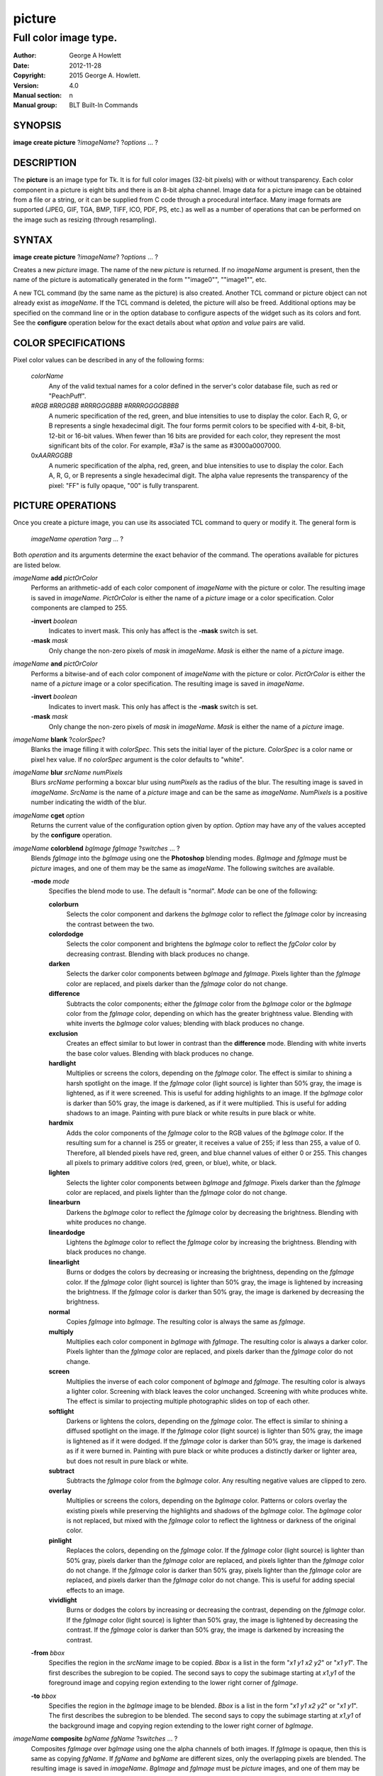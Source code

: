 
=======
picture
=======

----------------------
Full color image type.
----------------------

:Author: George A Howlett
:Date:   2012-11-28
:Copyright: 2015 George A. Howlett.
:Version: 4.0
:Manual section: n
:Manual group: BLT Built-In Commands

SYNOPSIS
========

**image create picture** ?\ *imageName*\ ? ?\ *options* ... ? 

DESCRIPTION
===========

The **picture** is an image type for Tk. It is for full color images
(32-bit pixels) with or without transparency.  Each color component in a
picture is eight bits and there is an 8-bit alpha channel.  Image data for
a picture image can be obtained from a file or a string, or it can be
supplied from C code through a procedural interface.  Many image formats
are supported (JPEG, GIF, TGA, BMP, TIFF, ICO, PDF, PS, etc.) as well as a
number of operations that can be performed on the image such as resizing
(through resampling).

SYNTAX
======

**image create picture** ?\ *imageName*\ ? ?\ *options* ... ? 

Creates a new *picture* image.  The name of the new *picture* is returned.
If no *imageName* argument is present, then the name of the picture is
automatically generated in the form ""image0"", ""image1"", etc.

A new TCL command (by the same name as the picture) is also created.
Another TCL command or picture object can not already exist as *imageName*.
If the TCL command is deleted, the picture will also be freed.  Additional
options may be specified on the command line or in the option database to
configure aspects of the widget such as its colors and font.  See the
**configure** operation below for the exact details about what *option* and
*value* pairs are valid.

COLOR SPECIFICATIONS
====================

Pixel color values can be described in any of the following forms:

  *colorName*           
    Any of the valid textual names for a color defined in the 
    server's color database file, such as red or "PeachPuff".

  #\ *RGB*  #\ *RRGGBB* #\ *RRRGGGBBB*  #\ *RRRRGGGGBBBB*               
    A numeric specification of the red, green, and blue intensities to use
    to display the color. Each R, G, or B represents a single hexadecimal
    digit.  The four forms permit colors to be specified with 4-bit, 8-bit,
    12-bit or 16-bit values.  When fewer than 16 bits are provided for each
    color, they represent the most significant bits of the color.  For
    example, #3a7 is the same as #3000a0007000.

  0x\ *AARRGGBB*                
    A numeric specification of the alpha, red, green, and blue intensities
    to use to display the color. Each A, R, G, or B represents a single
    hexadecimal digit. The alpha value represents the transparency of the
    pixel: "FF" is fully opaque, "00" is fully transparent.

PICTURE OPERATIONS
==================

Once you create a picture image, you can use its associated TCL command to
query or modify it.  The general form is

  *imageName* *operation* ?\ *arg* ... ?

Both *operation* and its arguments determine the exact behavior of
the command.  The operations available for pictures are listed below.

*imageName* **add** *pictOrColor*
  Performs an arithmetic-add of each color component of *imageName* with
  the picture or color.  The resulting image is saved in *imageName*.
  *PictOrColor* is either the name of a *picture* image or a color
  specification.  Color components are clamped to 255.
       
  **-invert** *boolean*
     Indicates to invert mask.  This only has affect is the **-mask** switch
     is set.

  **-mask** *mask*
    Only change the non-zero pixels of *mask* in *imageName*.
    *Mask* is either the name of a *picture* image. 

*imageName* **and** *pictOrColor* 
  Performs a bitwise-and of each color component of *imageName* with the
  picture or color. *PictOrColor* is either the name of a *picture* image
  or a color specification.  The resulting image is saved in *imageName*.
  
  **-invert** *boolean*
     Indicates to invert mask.  This only has affect is the **-mask** switch
     is set.

  **-mask** *mask*
    Only change the non-zero pixels of *mask* in *imageName*.
    *Mask* is either the name of a *picture* image. 

*imageName* **blank** ?\ *colorSpec*\ ?
  Blanks the image filling it with *colorSpec*.  This sets the initial
  layer of the picture.  *ColorSpec* is a color name or pixel hex value.
  If no *colorSpec* argument is the color defaults to "white".

*imageName* **blur** *srcName* *numPixels* 
  Blurs *srcName* performing a boxcar blur using *numPixels* as the radius
  of the blur.  The resulting image is saved in *imageName*.  *SrcName* is
  the name of a *picture* image and can be the same as *imageName*.
  *NumPixels* is a positive number indicating the width of the blur.

*imageName* **cget** *option* 
  Returns the current value of the configuration option given by
  *option*.  *Option* may have any of the values accepted by the
  **configure** operation.

*imageName* **colorblend** *bgImage* *fgImage* ?\ *switches* ... ?
  Blends *fgImage* into the *bgImage* using one the **Photoshop** blending
  modes. *BgImage* and *fgImage* must be *picture* images, and one of them
  may be the same as *imageName*.  The following switches are available.

  **-mode** *mode*
    Specifies the blend mode to use. The default is "normal".  *Mode* can
    be one of the following:

    **colorburn**
      Selects the color component and darkens the *bgImage* color to reflect
      the *fgImage* color by increasing the contrast between the two. 
    
    **colordodge**
      Selects the color component and brightens the *bgImage* color to
      reflect the *fgColor* color by decreasing contrast. Blending with
      black produces no change.

    **darken**
      Selects the darker color components between *bgImage* and *fgImage*.
      Pixels lighter than the *fgImage* color are replaced, and pixels
      darker than the *fgImage* color do not change.
    
    **difference**
      Subtracts the color components; either the *fgImage* color from the
      *bgImage* color or the *bgImage* color from the *fgImage* color,
      depending on which has the greater brightness value. Blending with
      white inverts the *bgImage* color values; blending with black
      produces no change.

    **exclusion**
      Creates an effect similar to but lower in contrast than the
      **difference** mode. Blending with white inverts the base color
      values. Blending with black produces no change.

    **hardlight**
      Multiplies or screens the colors, depending on the *fgImage*
      color. The effect is similar to shining a harsh spotlight on the
      image. If the *fgImage* color (light source) is lighter than 50%
      gray, the image is lightened, as if it were screened. This is useful
      for adding highlights to an image. If the *bgImage* color is darker
      than 50% gray, the image is darkened, as if it were multiplied. This
      is useful for adding shadows to an image. Painting with pure black or
      white results in pure black or white.

    **hardmix**
      Adds the color components of the *fgImage* color to the RGB values of
      the *bgImage* color. If the resulting sum for a channel is 255 or
      greater, it receives a value of 255; if less than 255, a value
      of 0. Therefore, all blended pixels have red, green, and blue channel
      values of either 0 or 255. This changes all pixels to primary
      additive colors (red, green, or blue), white, or black.

    **lighten**
      Selects the lighter color components between *bgImage* and *fgImage*.
      Pixels darker than the *fgImage* color are replaced, and pixels
      lighter than the *fgImage* color do not change.
    
    **linearburn**
      Darkens the *bgImage* color to reflect the *fgImage* color by decreasing
      the brightness.  Blending with white produces no change.
    
    **lineardodge**
      Lightens the *bgImage* color to reflect the *fgImage* color by
      increasing the brightness.  Blending with black produces no change.

    **linearlight**
      Burns or dodges the colors by decreasing or increasing the
      brightness, depending on the *fgImage* color. If the *fgImage* color
      (light source) is lighter than 50% gray, the image is lightened by
      increasing the brightness. If the *fgImage* color is darker than 50%
      gray, the image is darkened by decreasing the brightness.

    **normal**
      Copies *fgImage* into *bgImage*.  The resulting color is always
      the same as *fgImage*.
      
    **multiply**
      Multiplies each color component in *bgImage* with *fgImage*. The
      resulting color is always a darker color. Pixels lighter than the
      *fgImage* color are replaced, and pixels darker than the *fgImage*
      color do not change.
    
    **screen**
      Multiplies the inverse of each color component of *bgImage* and
      *fgImage*.  The resulting color is always a lighter color. Screening
      with black leaves the color unchanged. Screening with white produces
      white.  The effect is similar to projecting multiple photographic
      slides on top of each other.

    **softlight**
      Darkens or lightens the colors, depending on the *fgImage* color. The
      effect is similar to shining a diffused spotlight on the image. If
      the *fgImage* color (light source) is lighter than 50% gray, the
      image is lightened as if it were dodged. If the *fgImage* color is
      darker than 50% gray, the image is darkened as if it were burned
      in. Painting with pure black or white produces a distinctly darker or
      lighter area, but does not result in pure black or white.
    
    **subtract**
      Subtracts the *fgImage* color from the *bgImage* color.  Any
      resulting negative values are clipped to zero.
    
    **overlay**
      Multiplies or screens the colors, depending on the *bgImage*
      color. Patterns or colors overlay the existing pixels while
      preserving the highlights and shadows of the *bgImage* color. The
      *bgImage* color is not replaced, but mixed with the *fgImage* color
      to reflect the lightness or darkness of the original color.

    **pinlight**
      Replaces the colors, depending on the *fgImage* color. If the
      *fgImage* color (light source) is lighter than 50% gray, pixels
      darker than the *fgImage* color are replaced, and pixels lighter than
      the *fgImage* color do not change. If the *fgImage* color is darker
      than 50% gray, pixels lighter than the *fgImage* color are replaced,
      and pixels darker than the *fgImage* color do not change. This is
      useful for adding special effects to an image.

    **vividlight**
      Burns or dodges the colors by increasing or decreasing the contrast,
      depending on the *fgImage* color. If the *fgImage* color (light
      source) is lighter than 50% gray, the image is lightened by
      decreasing the contrast. If the *fgImage* color is darker than 50%
      gray, the image is darkened by increasing the contrast.

  **-from** *bbox*
    Specifies the region in the *srcName* image to be copied. *Bbox* is
    a list in the form "*x1* *y1* *x2* *y2*" or "*x1*
    *y1*".  The first describes the subregion to be copied.  The second
    says to copy the subimage starting at *x1*,\ *y1* of the
    foreground image and copying region extending to the lower right corner
    of *fgImage*.

  **-to** *bbox*
    Specifies the region in the *bgImage* image to be
    blended. *Bbox* is a list in the form "*x1* *y1* *x2*
    *y2*" or "*x1* *y1*".  The first describes the subregion to
    be blended.  The second says to copy the subimage starting at
    *x1*,\ *y1* of the background image and copying region extending
    to the lower right corner of *bgImage*.

*imageName* **composite** *bgName* *fgName*  ?\ *switches* ... ?
  Composites *fgImage* over *bgImage* using one the alpha channels of both
  images.  If *fgImage* is opaque, then this is same as copying *fgName*.
  If *fgName* and *bgName* are different sizes, only the overlapping pixels
  are blended. The resulting image is saved in *imageName*.  *BgImage* and
  *fgImage* must be *picture* images, and one of them may be the same as
  *imageName*.  The following switches are available.

  **-from** *bbox*
    Specifies the region in the *bgName* image to be blended. *Bbox* is a
    list in the form "*x1* *y1* *x2* *y2*" or "*x1* *y1*".  The first form
    describes the subregion to be blended.  The second indicates to copy
    the subimage starting at *x1*,\ *y1* of *bgName* extending
    to the lower right corner.

  **-to** *bbox*
    Specifies the region in the *fgName* image to be blended. *Bbox* is a
    list in the form "*x1* *y1* *x2* *y2*" or "*x1* *y1*".  The first form
    describes the subregion to be blended.  The second indicates to copy
    the subimage starting at *x1*,\ *y1* of *fgName* and extending to the
    lower right corner.

*imageName* **configure** ?\ *option* *value* ... ?
  Query or modify the configuration options for the image.  If no
  *option* is specified, returns a list describing all of the available
  options for *imageName* (see **Tk_ConfigureInfo** for information
  on the format of this list).  If *option* is specified with no
  *value*, then the command returns a list describing the one named
  option (this list will be identical to the corresponding sublist of the
  value returned if no *option* is specified).  If one or more
  *option-value* pairs are specified, then the command modifies the
  given option(s) to have the given value(s); in this case the command
  returns an empty string.  The valid option-value pairs are described
  below.

  **-autoscale** *boolean*
    When the dimensions of the image change, automatically resize the
    image to match the new dimensions.  The **-filter** and **-maxpect**
    also control how the image is resized.

  **-data** *string*
    Specifies the contents of the image as a string.  The string should
    contain binary data or base64-encoded data.  The format of the string
    must be one of those for which there is an image file format handler
    that will accept string data.  It is an error if both the **-data** and
    **-file** options are specified.

  **-dither** *boolean*
    Indicates to dither the picture.  Dithering scatters different colored
    pixels in an image to make it appear as though there are intermediate
    colors in images with a limited color palette. Dithering propagates
    quantization errors from one pixel to its neighbors.

    Reference: Victor Ostromoukhov, "A Simple and Efficient Error-Diffusion
    Algorithm" in SIGGRAPH'01.

  **-file** *fileName*
    *FileName* gives the name of a file that is to be read to supply
    data for the picture image.  The file format must be one of those for
    which there is an image file format handler that can read data.

  **-filter** *filterName*
    Specifies the use *filterName* when resizing the image.  This option
    matters only when **-autoscale** is on. The valid filter names are
    specified in the **resample** operation below.

  **-gamma** *number*
    Specifies that the colors allocated for displaying this image in a
    window should be corrected for a non-linear display with the specified
    gamma exponent value.  (The intensity produced by most CRT displays is
    a power function of the input value, to a good approximation; gamma is
    the exponent and is typically around 2).  The value specified must be
    greater than zero.  The default value is one (no correction).  In
    general, values greater than one will make the image lighter, and
    values less than one will make it darker.

  **-height** *numPixels*
    Specifies the height of the image, in pixels.  *NumPixels* may have any
    of the forms acceptable to **Tk_GetPixels**, such as "200" or
    "2.4i". This option let you specify an image a particular size and then
    draw into it. If *numPixels* is 0, the image will expand or shrink
    vertically to fit the data stored in it.  The default is 0.

  **-maxpect** *boolean*
    When resizing the image, maintain the aspect ratio of the original
    picture.

  **-rotate** *angle*
    Rotates the image by *angle*. *Angle* is the number of degrees
    to rotate the image.

  **-sharpen** *boolean*
    Automatically sharpens the image.

  **-width** *numPixels*
    Specifies the width of the image in pixels.  *NumPixels* may have any
    of the forms acceptable to **Tk_GetPixels**, such as "200" or
    "2.4i". If *numPixels* is 0, the width of the image will be adjusted to
    fit the data stored in it.  The default is 0.

  **-window** *windowName*
    Specifies a window to be snapped. The screen contents of *windowName*
    are captured in the picture image.  The format *windowName* is either a
    Tk window name or a hexadecimal number (e.g. "0x000000002100") if the
    window is an external window.  *WindowName* can must be fully visible.
    It can not be partially off-screen or covered by another window.
    You should raise the window before using this option.

*imageName* **copy** *srcName* ?\ *switches* ... ?
  Copies a region from the image called *srcName* (which must be a picture
  image) to the image called *imageName*.  If no options are specified,
  this command copies the whole of *srcName* into *imageName*, starting at
  coordinates (0,0) in *imageName*.  *ImageName* is not resized.  If *srcName*
  is bigger than *imageName* then only the pixels that overlap are copied.
  *Switches* may be any of the following.

  **-blend** *bool*
    The contents of the *srcName* are blended with the background or
    *imageName*.  The is only useful when *srcName* contains
    transparent pixels.

  **-from** *bbox*
    Specifies the region in the *srcName* image to be copied. *Bbox* is a
    list in the form "*x1* *y1* *x2* *y2*" or "*x1* *y1*".  The first form
    describes the subregion to be copied.  The second indicates to copy the
    subimage starting at *x1*,\ *y1* of the source image and copying region
    extending to the lower right corner of *srcName*.

  **-to** *bbox*
    Specifies the region in the *imageName* image to be copied. *Bbox* is a
    list in the form "*x1* *y1* *x2* *y2*" or "*x1* *y1*".  The first form
    describes the subregion to be copied.  The second indicates to copy the
    subimage starting at *x1*,\ *y1* of the destination image and copying
    region extending to the lower right corner of *imageName*.


*imageName* **crop** *x1*  *y1* ?\ *x2*  *y2*\ ?
  Crops *imageName* to specified rectangular region.  The region is defined
  by the coordinates *x1*,  *y1*, *x2*, *y2* (where *x1*, *y1* and *x2*, *y2*
  describe opposite corners of a rectangle) is cut out and saved in
  *imageName*. If no *x2* and *y2* coordinates are specified, then the
  region is from the point *x1*, *y1* to the lower right corner of
  *imageName*. *ImageName* will be resized to the new size.  All the
  coordinates are clamped to reside within the image.  For example if *x2*
  is "10000" and the image width is 50, the value will be clamped to 49.

*imageName* **crossfade** *fromImage* *toImage* ?\ *switches* ... ?
  Cross fades *toImage* into *fromImage*, saving the result in
  *imageName*. *FromImage* and *toImage* can be either the name of a
  picture (it can not be *imageName*) or a color specification.  For
  example if *toImage* is "black", this image will fade to black.
  *FromImage* and *toImage* cannot both be colors. *ImageName* will first
  be a copy of *fromImage*.  It is progressively changed by fading the
  *fromImage* and adding *toImage* until *imageName* is a copy of
  *toImage*.

  If **-delay** is greater than zero, the transition automatically starts
  after this command completes at an idle point. Care must be taken not to
  the change *imageName* while the transition is occurring. The results
  will be unexpected. You can specify a TCL variable that is automatically
  set when the transition has completed. See the **-variable** switch.
  The rate of transition is determined by both the **-delay** and
  **-steps** switches.  *Switches* may be any of the following.

  **-goto** *step*
    Specifies the current step of the transition.  The default is 1.

  **-delay** *milliseconds*
    Specifies the delay between steps in the transition in milliseconds.
    If *milliseconds* is 0, then no automatic changes will occur.
    The default is "0".

  **-steps** *numSteps*
    Specifies how may steps the transition should take.  The default is
    "10".

  **-variable** *varName*
    Specifies the name of a TCL variable that will be set when the
    transition has completed.

*imageName* **dissolve** *fromImage* *toImage* ?\ *switches* ... ?
  Transitions from *fromImage* to *toImage* by dissolving *toImage*
  into *fromImage* and saving the result in *imageName*. *FromImage* and
  *toImage* can be either the name of a picture (it can not be
  *imageName*) or a color specification.  *FromImage* and *toImage* cannot
  both be colors. *ImageName* starts as a copy of *fromImage*.  It is
  progressively changed by randomly copying pixels from *toImage* into it.

  Reference: "A Digital "Dissolve" Effect" by Mike Morton in "Graphics
  Gems V", pp. 221-232, Academic Press, 1994.

  This transition will start after this command completes, when an idle
  point is reached. Care must be taken not to change *imageName* while the
  transition is occurring. The results may be unexpected. You can specify a
  TCL variable that will be automatically set when the transition has
  completed. See the **-variable** switch.  The rate of transition is
  determined by both the **-delay** and **-steps** switches.
  *Switches* may be any of the following.

  **-delay** *milliseconds*
    Specifies the delay between steps in the transition in milliseconds.
    The default is "0". 

  **-steps** *numSteps*
    Specifies how may steps the transition should take.  The default is
    "10".
     
  **-variable** *varName*
    Specifies the name of a TCL variable that will be set when the
    transition has completed.

*imageName* **draw** ?\ *args* ... ?

*imageName* **dup** ?\ *switches* ... ?
  Returns the name of a new picture image that is a duplicate of
  *imageName*. The following switches are available.

  **-region** *bbox*
    Instead of duplicating all of *imageName*, this specifies a sub-region
    to be duplicated. *Bbox* is a list in the form "*x1* *y1* *x2* *y2*" or
    "*x1* *y1*".  The first form describes two opposite corners of the
    sub-region to be copied.  The second form is where *x1*,\ *y1* is the
    upper left corner of the sub-region and the lower right corner of
    *imageName* is the other corner.

*imageName* **emboss** *srcName*
  Embosses *srcName* and saves the result in *imageName*.  *SrcName* is the
  name of picture image, but can't the same as *imageName*.  The image
  is embossed by shading the RGB pixels using a single distant light source.

  Reference: "Fast Embossing Effects on Raster Image Data" by John Schlag,
  in "Graphics Gems IV", Academic Press, 1994.
  
*imageName* **export** *imageFormat* ?\ *switches* ... ?
  Exports *imageName* into another format. *ImageFormat* is one of the
  different formats are described in the section `PICTURE FORMATS`_
  below. *Switches* are specific to *imageFormat*.

*imageName* **fade** *srcName* *percent*
  Decreases the opacity of *srcName* by *percent* (making it more
  transparent) and saves the result in *imageName*.  *Percent* is
  percentage (0 to 100) that specifies the amount to reduce the opacity.
  *SrcName* is the name of picture image and can the same as *imageName*.
  
*imageName* **flip x** ?\ *srcName*\ ?
  Flips the image in *srcName* horizontally and saves the result in
  *imageName*.  If no *srcName* argument is given, then *imageName*
  is flipped.

*imageName* **flip y** ?\ *srcName*\ ?
  Flips the image in *srcName* vertically and saves the result in
  *imageName*.  If no *srcName* argument is given, then *imageName*
  is flipped.

*imageName* **gamma** *gammaValue* 
  Gamma corrects *imageName* using *gammaValue*.  Specifies that the colors
  allocated for displaying this image in a window should be corrected for a
  non-linear display with the specified gamma exponent value.  (The
  intensity produced by most CRT displays is a power function of the input
  value, to a good approximation; gamma is the exponent and is typically
  around 2).  The value specified must be greater than zero.  The default
  value is "1.0" (no correction).  In general, values greater than one will
  make the image lighter, and values less than one will make it darker.

  *GammaValue* is used to compute the light intensity of the monitor as

     L = pow(v, gammaValue);

   where L is the radiance (light intensity) and v is the voltage applied.

*imageName* **get** *x* *y* 
  Returns the pixel value at the designated coordinates in *imageName*. The
  pixel at *x*,\ *y* must reside within the image.  The upper left corner
  of the image is 0,0.  The lower right corner is width-1, height-1.
  
*imageName* **greyscale** *srcName*
  Converts *srcName* to greyscale and saves the result in *imageName*
  *SrcName* is the name of picture image. It can be the same as
  *imageName*.

  Luminosity is computed using the formula

    Y = 0.212671 * R + 0.715160 * G + 0.072169 * B

  where Y is the luminosity and R, G, and B are color components.
  
*imageName* **height** ?\ *numPixels*\ ?
  Gets or sets the height of the picture.  If no *numPixels* argument is
  present, the height of the picture in pixels is returned.  *NumPixels*
  may have any of the forms acceptable to **Tk_GetPixels**, such as "200"
  or "2.4i".


*imageName* **import** *imageFormat* ?\ *switches* ... ?
  Import data into *imageName* from another format. *ImageFormat* is one of
  the different formats are described in the section `PICTURE FORMATS`_
  below. *Switches* are specific to *imageFormat*.

*imageName* **info** 
  Returns a key-value list of information about *imageName*. The keys are
  the following.

  **colors**
    The number of colors used.

  **count**
    The number of pictures in *imageName*.  

  **format**
    Indicates the original format *imageName*.  

  **height**
    The height of *imageName* in pixels.

  **index**
    The index of the current picture in *imageName*.

  **isassociated**
    Indicates if the alpha-values have been pre-multipled in RGB values
    of the images.

  **isgreyscale**
    Indicates if the *imageName* is greyscale (R = G = B for each pixel).

  **isopaque**
    Indicates if the *imageName* is opaque (all alpha-values are 0xFF).

  **width**
    The width of *imageName* in pixels.

*imageName* **max** *pictOrColor*
  Computes the maximum of the picture or color and *imageName*.  The
  maximum of each color component is computed.  *PictOrColor* is either the
  name of a *picture* image or a color specification.  The resulting image
  is saved in *imageName*.

  **-invert** *boolean*
     Indicates to invert mask.  This only has affect is the **-mask** switch
     is set.

  **-mask** *mask*
    Only change the non-zero pixels of *mask* in *imageName*.
    *Mask* is either the name of a *picture* image. 

*imageName* **min** *pictOrColor*
  Computes the minimum of the picture or color and *imageName*.  The
  minimum of each color component is computed.  *PictOrColor* is either the
  name of a *picture* image or a color specification.  The resulting image
  is saved in *imageName*.

  **-invert** *boolean*
    Indicates to invert mask.  This only has affect is the **-mask** switch
    is set.

  **-mask** *mask*
    Only change the non-zero pixels of *mask* in *imageName*.
    *Mask* is either the name of a *picture* image. 

*imageName* **multiply** *number*
  Performs an arithmetic-multiplication of the picture or color and
  *imageName*.  Each color component is multiplied. *PictOrColor* is either
  the name of a *picture* image or a color specification.  The resulting
  image is saved in *imageName*.

*imageName* **nand** *pictOrColor*
  Performs a bitwise-nand with the picture or color and *imageName*.  Each
  color component is and-ed and negated.  *PictOrColor* is either the name
  of a *picture* image or a color specification.  The resulting image is
  saved in *imageName*.

  **-invert** *boolean*
     Indicates to invert mask.  This only has affect is the **-mask** switch
     is set.

  **-mask** *mask*
    Only change the non-zero pixels of *mask* in *imageName*.
    *Mask* is either the name of a *picture* image. 

*imageName* **nor** *pictOrColor*
  Performs a bitwise-nor with the picture or color and *imageName*.  Each
  color component is or-ed and negated.  *PictOrColor* is either the name
  of a *picture* image or a color specification.  The resulting image is
  saved in *imageName*.

*imageName* **or** *pictOrColor*
  Performs a bitwise-or with the picture or color and *imageName*.  Each
  color component is or-ed.  *PictOrColor* is either the name of a
  *picture* image or a color specification.  The resulting image is saved
  in *imageName*.

  **-invert** *boolean*
     Indicates to invert mask.  This only has affect is the **-mask** switch
     is set.

  **-mask** *mask*
    Only change the non-zero pixels of *mask* in *imageName*.
    *Mask* is either the name of a *picture* image. 

*imageName* **project** *srcName* *coords* *coords* ?\ *switches* ... ?
  Projects *srcName* into a quadrilateral.

*imageName* **put** *x* *y* *colorSpec* 
  Sets the named color at the specified coordinates in *imageName*.  Both
  *x* and *y* must reside within the image.  The upper left corner of the
  image is 0,0.  The lower right corner is width-1, height-1.  *ColorSpec*
  is a color specification that can be in any of the forms described
  above in the section `COLOR SPECIFICATIONS`_
  
*imageName* **quantize** *srcName* *numColors*
  Reduces the number of colors in *srcName* to be less than or
  equal to *numColors*. The resulting image is saved in *imageName*.
  *NumColors* is a number greater than 1.
   
  Reference: "Efficient Statistical Computations for Optimal Color
  Quantization"by Wu, Xiaolin in "Graphics Gems II", p. 126-133, Academic
  Press, 1995.
   
*imageName* **reflect** *srcName* ?\ *switches* ... ?
  Creates a reflection of *srcName* with the resulting image saved in
  *imageName*.  *SrcName* is the name of another *picture* image and may
  not be the same as *imageName*. *Switches* may be any of the following.

  **-background** *colorSpec*
    Specifies the background color of reflection.  If *colorSpec* is
    "", then the background is transparent.

  **-blur** *blurRadius*
    Specifies the radius of the blur.  If *blurRadius* is 0, no blurring
    of the reflection is performed.  The default is 0.

  **-colorscale** *scale*
    Specifies the scale when interpolating color values. *Scale* can be
    "linear", or "logarithmic"".

    **linear**
        Colors are interpolated on a linear scale between 0.0 and 1.0.
    **logarithmic**
        Colors are interpolated using the log of the value.
    
  **-low** *percentOpacity*
    Specifies the starting percent opacity of the reflection.
    *PercentOpacity* is a real number between 0 and 100.  It is the
    percentage that opacity may vary.

  **-high** *percentOpacity*
    Specifies the ending percent opacity of the reflection.
    *PercentOpacity* is a real number between 0 and 100.  It is the
    percentage that opacity may vary.

  **-jitter** *percentJitter*
    Specifies the amount of randomness to add to the interpolated colors.
    *PercentJitter* is a real number between 0 and 100.  It is the
    percentage that colors may vary.
  
  **-ratio** *number*
    Specifies the ratio between the *srcName* and the reflection.

  **-side** *side*
    Specifies the side of *srcName* to be reflected.  Side can be "bottom"
    "top", "left" or "right".

*imageName* **resample** *srcName* ?\ *switches* ... ?
  Resizes *srcName* with the resulting image saved in *imageName*.
  *SrcName* is the name of another image created by the **image create
  picture** command.  Resizing is done by filtered resampling the source
  picture. Filters have a time/quality trade-off. The fastest filters give
  the poorest results.  The best quality filters are slower.

  Reference: "Fundamentals of Texture Mapping and Image Warping" by
  Paul S. Heckbert, M.Sc. Thesis, Department of Electrical Engineering and
  Computer Science, University of California, Berkeley, June, 1989.

  Reference: “General Filtered Image Rescaling” by Dale Schumacher,
  Graphics Gems III, pp. 8–16, Academic Press, 1992.
  
  *Switches* may be any of the following.
  
  **-filter** *filterName*
    Specifies the image filter to use for both the horizontal and
    vertical resampling.  *FilterName* can be any one of the following.

    **bell**
      BellFilter The support is 1.5.

    **bessel**
      BesselFilter The support is 3.2383.

    **box**
      This filter sums up all the samples in the filter area with an equal
      weight. Box is the fastest filtering method.  The support is 0.5.

    **bspline**
      BSplineFilter. The support is 2.0.

    **catrom**
      Samples are weighted by a hermite curve that has a negative lobe near
      its border. This filter will increase contrast at edges in the image,
      sharpening the image. The support is 2.0.

    **gaussian**
      The gauss filter uses a sloped curve, weighting the sampling gently
      at the top of the peak and toward the edge of the sampled area. This
      filtering method is often used to control the soft staircase artifact
      effect.  The support is 1.25.

    **lanczos3**
      The lanczos filter uses a narrower, less bell-shaped curve than the
      gaussian filter. The curve can go into negative values near the
      edges.  The support is 3.0.

    **mitchell**
      The mitchell filter uses a narrower bell-shaped curve than the
      Gaussian filter. The curve can go into negative values near the
      edges.  The support is 2.0.

    **sinc**
      Samples are weighted by a filter that looks similar to Catmull-Rom
      and has a negative lobe near its border. This filter will
      increase contrast at the edges in the image and give very sharp
      images.  The support is 4.0.

    **tent**
      Same as **triangle**.

    **triangle**
      The triangle filter uses a linear curve that affects the pixels so
      that the least filtering happens at the edges of the sampled area.
      The support is 1.0.

  **-from** *bbox*
    Specifies a region in the *srcName* to be resampled.  By default
    the all of *srcName* is resampled.

  **-height** *numPixels*
    Specifies the height of the resampled image.  *NumPixels* may have any
    of the forms acceptable to **Tk_GetPixels**, such as "200" or "2.4i".
    If *numPixels* is "0", then the height of *imageName* will not change.
    
  **-hfilter** *filterName*
    Specifies the image filter to use for horizontal resampling. 
    *FilterName* can be any of the filter described in **-filter**
    switch.
     
  **-maxpect** 
    Forces the *imageName* to retain the same aspect ratio as *srcName*.
    The maximum of **-width** and **-height** is used.

  **-vfilter** *filterName*
    Specifies the image filter to use for vertical resampling.
    *FilterName* can be any of the filter described in **-filter** switch.


  **-width** *numPixels*
    Specifies the width of the resampled image.  *NumPixels* may have any
    of the forms accept able to **Tk_GetPixels**, such as "200" or "2.4i".
    If *numPixels* is "0", then the width of *imageName* will not change.

*imageName* **rotate** *srcName* *angle*
  Rotates *srcName* by *angle* and saves the result in *imageName*.
  *SrcName* is the name of a picture image and may be the same as
  *imageName*.  *Angle* is the number of degrees to rotate the picture.
  If the angel is not orthogonal, then the unpainted areas will be
  transparent (0x00).
   
*imageName* **select** *srcName* *firstColor* ?\ *lastColor*\ ?
  Creates a mask by selecting the pixels in *srcName* that are between two
  colors.  *SrcName* is the name of a picture image but may not be the
  same as *imageName*.  The resulting mask is saved in *imageName*. The
  pixels of *imageName* that represent selected pixels in *srcName* will
  be 1 (0xFFFFFFFF), otherwise 0 (0x00000000). *FirstColor* and
  *lastColor* are color specifications that represent a range of colors to
  be selected.
   
*imageName* **sequence append** ?\ *pictName* ... ?
  Appends *pictName* to the sequence for *imageName*. The contents of
  *pictName* are copied and appended the sequence of pictures for
  *imageName*. *PictName* is the name of a *picture* image and may not be
  the same as *imageName*.
   
*imageName* **sequence delay** ?\ *newDelay*\ ?
  Sets or gets the current delay between automatic picture changes.  If no
  *newDelay* argument is present, then the current delay between for the
  sequence is returned.  Otherwise *newDelay* is the number of milliseconds
  to delay between changing pictures in the sequence (see the **sequence
  start** operation for details how to automatically change pictures).

*imageName* **sequence delete** *firstIndex* ?\ *lastIndex*\ ?
  Deletes one or more picture slots from *imageName*.  *FirstIndex* and
  *lastIndex* are picture indices.  They can be in any of the forms
  described in the **sequence index** operation below. The slots from
  *firstIndex* to *lastIndex* will be deleted.  If no *lastIndex* argument
  is present, then only *firstIndex* is deleted. The pictures associated
  with the slots are freed.

*imageName* **sequence get** *indexName* ?\ *pictName*\ ?
  Gets the picture at *indexName* in the sequence and copies it into
  *pictName*.  *IndexName* is a sequence index that can be any of the forms
  described in the **sequence index** operation below.  If a *pictName*
  argument is present, it is the name of a picture image to copy the
  contents of the picture from the sequence.  If there is a picture at
  *indexName* "1" is returned and the contents of *pictName* are replaced
  with the picture. Otherwise "0" is returned and *pictName* is not changed.

*imageName* **sequence index** ?\ *indexName* ?
  Returns the index of the picture in the sequence given *indexName*.
  *IndexName* can be one of the following.

  **current**
    The number (starting from 0) of a picture in the sequence.
  **end**
    The last picture in the sequence.  If there are no
    pictures in the sequence, "-1" is returned.
  **next**
    The next picture from the currently displayed one in the
    sequence.  If there is no next picture, "-1" is returned.
  **previous**
    The previous picture from the currently displayed one in the
    sequence.  If there is no previous picture, "-1" is returned.
  *number*
    This is an integer representing the index of the slot in the
    sequence.  There does not have to be a picture in the slot.
      
*imageName* **sequence length** ?\ *newLength* ?
  Sets or gets the length of the sequence in *imageName*.  If no
  *newLength* argument is given, this command returns the length of the
  sequence for *imageName*. Otherwise *newLength* is the new length
  (number of picture slots) of the sequence.  If *imageName* currently are
  more slots than *newLength*, the extra trailing slots (and pictures) are
  freed.  If *newLength* is greater than the current number of slots, new
  slots are created. The new slots are empty. Use the **sequence put**
  operation to fill them.
   
*imageName* **sequence put** *indexName* *pictName*
  Copies the contents of *pictName* to the sequence at *indexName*.
  *IndexName* is a sequence index that can be any of the forms described in
  the **sequence index** operation below. *PictName* is the name
  of a picture image.  If there is already the picture at *indexName*,
  its contents are replaced with that of *pictName*.
  
*imageName* **sequence replace** *firstIndex*  *lastIndex* ?\ *pictName* ... ?
  Replaces one or pictures in the list of *imageName*.  The pictures in the
  range *firstIndex* to *lastIndex* are removed and replaced with the
  *pictName*.  *PictName* is the name of a *picture* image.  *FirstIndex*
  and *lastIndex* are picture indices.  They can be in any of the forms
  described in the **sequence index** operation.

*imageName* **sequence see** ?\ *indexName*\ ?
  Sets or gets the index of the currently visible picture in the sequence.
  If no *indexName* argument is present, then the index of current picture
  in the sequence is returned.  Otherwise *indexName* is the index of the
  picture in the index to be displayed. *IndexName* can be in any of the
  forms described in the **sequence index** operation.  It is an error is
  there is no picture at *indexName* (i.e. the slot is empty).
  
*imageName* **sequence start**
  Starts rotating pictures in *imageName*.  The time between picture
  changes is set by the **sequence delay** operation.

*imageName* **sequence stop**
  Stops the rotation of pictures. 

*imageName* **sharpen** 
  Sharpens *imageName*.  Sharpening is done by blurring *imageName* and
  subtracting the blur from it.  The result is saved in *imageName*.

*imageName* **snap** *windowName* ?\ *switches* ... ?
  Takes a snapshot of the *window* and saves the result in *imageName*.
  *WindowName* can be one of the following.

  *pathName*
    The path of any Tk widget. If *pathName* is a **blt::graph**,
    **blt::barchart**, **blt::stripchart**, **blt::contour** widget or a
    Tk **canvas** widget, the window does not have to be viewable on the
    screen to be snapped. Its underlying pixmap is read directly.

  **root**
    The root window.

  *number*
    The ID of the window.  In X11 the number will be a hexadecimal number
    such as "0x2e00004".

  *Switches* can be any of the following.

  **-filter** *filterName*
    Specifies the image filter to use for both the horizontal and vertical
    resampling.  *FilterName* can be any one of the values described in
    the **resample** operation.

  **-from** *bbox*
    Specifies the sub-region in *windowName* to snap.  *Bbox* is a list in
    the form "*x1* *y1* *x2* *y2*" or "*x1* *y1*".  The first form
    describes the subregion to be snaped.  The second indicates to copy
    the subimage starting at *x1*,\ *y1* of *windowName* extending to the
    lower right corner.

  **-height** *numPixels*
    Specifies the height of the resampled image.  *NumPixels* may have any
    of the forms acceptable to **Tk_GetPixels**, such as "200" or "2.4i".
    If *numPixels* is "0", then the height of *imageName* is the height
    of *windowName*.  The default is "0".

  **-hfilter** *filterName*
    Specifies the image filter to use for horizontal resampling. 
    *FilterName* can be any of the filter described in **-filter**
    switch.

  **-maxpect** 
    Forces the *imageName* to retain the same aspect ratio as *srcName*.
    The maximum of **-width** and **-height** is used.

  **-raise** 
    Indicates to raise the window before snapping. The is sometimes
    required for non-Tk windows.  The default is not to raise *windowName*.

  **-vfilter** *filterName*
    Specifies the image filter to use for vertical resampling.
    *FilterName* can be any of the filter described in **-filter** switch.

  **-width** *numPixels*
    Specifies the width of the image.  *NumPixels* may have any of the
    forms accept able to **Tk_GetPixels**, such as "200" or "2.4i".  If
    *numPixels* is "0", then the width of *imageName* is the width of
    *windowName*. The default is "0".

*imageName* **subtract** *pictOrColor*
  Performs an arithmetic-subtraction of the picture or color from Each color
  component is subtracted.  *imageName*.  *PictOrColor* is either the name
  of a *picture* image or a color specification.  The resulting image is
  saved in *imageName*.

  **-invert** *boolean*
    Indicates to invert mask.  This only has affect is the **-mask** switch
    is set.

  **-mask** *mask*
    Only change the non-zero pixels of *mask* in *imageName*.
    *Mask* is either the name of a *picture* image. 

*imageName* **width** *pixels* 
  Gets or sets the width of the picture.  If no *numPixels* argument is
  present, the width of the picture in pixels is returned.  *NumPixels*
  may have any of the forms acceptable to **Tk_GetPixels**, such as "200"
  or "2.4i".

*imageName* **wipe** *fromImage* *toImage* ?\ *switches* ... ?
  Transitions from *fromImage* to *toImage* by wiping. *toImage* is
  *toImage* into *fromImage* and saving the result in
  *imageName*. *FromImage* and *toImage* can be either the name of a
  picture (it can not be *imageName*) or a color specification.
  *FromImage* and *toImage* cannot both be colors. *ImageName* starts as a
  copy of *fromImage*.  It is progressively changed by randomly copying
  pixels from *toImage* into it.

  This transition will start after this command completes, when an idle
  point is reached. Care must be taken not to change *imageName* while the
  transition is occurring. The results may be unexpected. You can specify a
  TCL variable that will be automatically set when the transition has
  completed. See the **-variable** switch.  The rate of transition is
  determined by both the **-interval** and **-steps** switches.
  *Switches* may be any of the following.

  **-interval** *milliseconds*
    Specifies the time between steps in the transition. The default is
    "50". 

  **-steps** *numSteps*
    Specifies how may steps the transition should take.  The default is
    "10".

  **-variable** *varName*
    Specifies the name of a TCL variable that will be set when the
    transition has completed.


*imageName* **xor** *pictOrColor* ?\ *switches* ... ?
  Performs a bitwise-xor with each color component of *imageName* and the
  picture or color.  *PictOrColor* is either the name of a *picture* image
  or a color specification.  The resulting image is saved in
  *imageName*. *Switches* can be one of the following.

  **-invert** 
    Indicates to invert the mask.  This only has affect is the **-mask**
    switch is set.

  **-mask** *mask*
    Only change the non-zero pixels of *mask* in *imageName*.
    *Mask* is the name of a *picture* image. If the **-invert** switch
    is set, then the zero pixels of mask will be changed.

PICTURE FORMATS
===============

Pictures can import and export their data into various formats.
They are loaded using the TCL **package** mechanism. Normally this
is done automatically for you when you invoke an **import** or
**export** operation on a picture.

The available formats are **bmp**, **gif**, **ico**, **jpg**, **pdf**,
**photo**, **png**, **pbm**, **ps**, **tga**, **tif**, **xbm**, and **xpm**
and are described below.

**bmp**
~~~~~~~

The *bmp* module reads and writes Device Independent Bitmap (BMP) data.
The BMP format supports 8, 15, 16, 24, and 32 bit pixels.
The 32-bit format supports 8-bit RGB components with an 8-bit alpha
channel.  The package can be manually loaded as follows.


    **package require blt_picture_bmp**

By default this package is automatically loaded when you use the *bmp*
format in the **import** or **export** operations.

*imageName* **import bmp** ?\ *switches* ... ?
  Imports BMP data into *imageName*.  Either the **-file** or **-data**
  switch (described below) is required. The following import switches are
  supported:

  **-data** *string*
   Read the BMP information from *string*.

  **-file** *fileName*
   Read the BMP file from *fileName*.

*imageName* **export bmp** ?\ *switches* ... ?
  Exports *imageName* into BMP data.  If no **-file** or **-data** switch
  is provided, this command returns the BMP output as a base64 string.  If
  *imageName* is greyscale, then the BMP output will be 1 8-bit component
  per pixel, otherwise it will contain 3 8-bit components per pixel.  If
  any pixel in *imageName* is not opaque, then an extra alpha component is
  output.

  The following switches are supported:

  **-alpha**
    Indicates to create BMP data with an 8-bit alpha channel.  This
    option affects only non-opaque pixels in *imageName*.  By default
    non-opaque pixels are blended with a background color (see the
    **-background** option).

  **-background** *colorSpec*
    Specifies the color of the background.  This is used if *imageName*
    contains non-opaque pixels and the **-alpha** switch is not set.
    *ColorSpec* is a color specification. The default background color
    is "white".

  **-data** *varName*
    Specifies the name of TCL variable to be set with the binary BMP
    data. *VarName* is the name of a global TCL variable.  It will
    contain a byte array object.

  **-file** *fileName*
    Write the BMP output to the file *fileName*.

  **-index** *numPicture*
    Specifies the picture in the list of pictures of *imageName* to be
    exported. *NumPicture* is a non-negative number.  The default is 0,
    which is the first picture.

**gif**
~~~~~~~~

The *gif* module reads and writes Graphic Interchange Format (GIF) data.
The package can be manually loaded as follows.

    **package require blt_picture_gif**

By default this package is automatically loaded when you use the *gif*
format in the **import** or **export** operations.

*imageName* **import gif** ?\ *switches* ... ?
  Imports GIF data into *imageName*.  Either the **-file** or **-data**
  switch (described below) is required.  The following import switches
  are supported:

  **-data** *string*
   Read the GIF information from *string*.

  **-file** *fileName*
   Read the GIF file from *fileName*.

*imageName* **export gif** ?\ *switches* ... ?
  Exports *imageName* into GIF data.  If no **-file** or **-data** switch
  is provided, this command returns the GIF output as a base64 string.
  The following switches are supported:

  **-animate** 
   Generates animated GIF output using the list of pictures in
   *imageName*. All the pictures in *imageName* should be the same size.

  **-background** *colorSpec*
    Specifies the color of the background.  This is used if *imageName*
    contains semi-transparent pixels.  *ColorSpec* is a color specification.

  **-comments** *string*
    Specifies comments to be included in the GIF data. *String* is a TCL list
    of key value pairs.

  **-data** *varName*
    Specifies the name of TCL variable to be set with the binary GIF
    data. *VarName* is the name of a global TCL variable.  It will
    contain a byte array object.

  **-delay** *milliseconds*
   Specifies the delay between images for the animated GIF.

  **-file** *fileName*
    Write the GIF output to the file *fileName*.

  **-index** *numPicture*
    Specifies the picture in the list of pictures of *imageName* to be
    exported. *NumPicture* is a non-negative number.  The default is 0,
    which is the first picture.

**ico**
~~~~~~~

The *ico* module reads and writes the image file format for computer icons
in Microsoft Windows (ICO). ICO files contain one or more small images at
multiple sizes and color depths, such that they may be scaled
appropriately. The package can be manually loaded as follows.

    **package require blt_picture_ico**

By default this package is automatically loaded when you use the *ico*
format in the **import** or **export** operations.

*imageName* **import ico** ?\ *switches* ... ?
  Imports ICO data into *imageName*.  Either the **-file** or **-data**
  switch (described below) is required. The following import switches are
  supported:

  **-data** *string*
   Read the ICO information from *string*.

  **-file** *fileName*
   Read the ICO file from *fileName*.

*imageName* **export ico** ?\ *switches* ... ?
  Exports *imageName* into ICO data.  If no **-file** or **-data** switch
  is provided, this command returns the ICO output as a base64 string.  If
  *imageName* is greyscale, then the ICO output will be 1 8-bit component
  per pixel, otherwise it will contain 3 8-bit components per pixel.  If
  any pixel in *imageName* is not opaque, then an extra alpha component is
  output.

  The following switches are supported:

  **-alpha**
    Indicates to create ICO data with an 8-bit alpha channel.  This
    option affects only non-opaque pixels in *imageName*.  By default
    non-opaque pixels are blended with a background color (see the
    **-background** option).

  **-background** *colorSpec*
    Specifies the color of the background.  This is used if *imageName*
    contains non-opaque pixels and the **-alpha** switch is not set.
    *ColorSpec* is a color specification. The default background color
    is "white".

  **-data** *varName*
    Specifies the name of TCL variable to be set with the binary ICO
    data. *VarName* is the name of a global TCL variable.  It will
    contain a byte array object.

  **-file** *fileName*
    Write the ICO output to the file *fileName*.

  **-index** *numPicture*
    Specifies the picture in the list of pictures of *imageName* to be
    exported. *NumPicture* is a non-negative number.  The default is 0,
    which is the first picture.

**jpg**
~~~~~~~

The *jpg* module reads and writes Joint Photographic Experts Group Format
(JPEG) data.  The package can be manually loaded as follows.

    **package require blt_picture_jpg**

By default this package is automatically loaded when you use the *jpg*
format in the **import** or **export** operations.

*imageName* **import jpg** ?\ *switches* ... ?
  Imports JPEG data into *imageName*.  Either the **-file** or **-data**
  switch (described below) is required.  The following import switches are
  supported:

  **-data** *string*
   Reads the JPEG information from *string*.

  **-dct** *method*
    Specifies the discrete cosine transform method. *Method* must be one
    of the following.

    **slow**
      Uses a slow but accurate integer algorithm. This is the default.

    **fast**
      Uses a faster but less accurate integer algorithm.

    **float**
      Uses floating-point. More accurate and faster depending on your
      hardware.

  **-file** *fileName*
    Reads the JPEG file from *fileName*.

  **-tags** *varName*
    Specifies the name of a TCL array variable to contain the EXIF tags
    found in the JPEG input.  If *varName* is "", tags are not parsed.
    The default is "".

*imageName* **export jpg** ?\ *switches* ... ?
  Exports *imageName* into JPEG data.  If no **-file** or **-data** switch
  is provided, this command returns the JPEG output as a base64 string.
  The following switches are supported:

  **-background** *colorSpec*
    Specifies the color of the background.  This is used if *imageName*
    contains transparent pixels.  *ColorSpec* is a color specification.

  **-data** *varName*
    Specifies the name of TCL variable to be set with the binary JPEG
    data. *VarName* is the name of a global TCL variable.  It will
    contain a byte array object.

  **-file** *fileName*
    Write the JPEG output to the file *fileName*.

  **-index** *numPicture*
    Specifies the picture in the list of pictures of *imageName* to be
    exported. *NumPicture* is a non-negative number.  The default is 0,
    which is the first picture.

  **-quality** *percent*
    Specifies the percent quality.  *Percent* must be a number between
    0 and 100.

  **-progressive** 
    Indicates to create a progressive JPEG.

  **-smooth** *percent*
    Specifies the percent of smoothing. *Percent* must be a number between
    0 and 100.

**photo**
~~~~~~~~~

The *photo* module reads and writes Tk photo data.
The package can be manually loaded as follows.

    **package require blt_picture_photo**

By default this package is automatically loaded when you use the *photo*
format in the **import** or **export** operations.

*imageName* **import photo** ?\ *switches* ... ?
  Imports Tk photo data into *imageName*.  The **-image** 
  switch is required.  The following import switches are supported:

  **-image** *photoName*
    Reads the photo information from image *photoName*. *PhotoName* must
    be the name of a Tk photo image.

*imageName* **export photo** ?\ *switches* ... ?
  Exports *imageName* into a Tk photo image.  The **-image** switch is
  required.  The following import switches are supported:

  **-image** *photoName*
    Write the picture information to the photo image *photoName*.
    *PhotoName* must be the name of a Tk photo image.

  **-index** *numPicture*
    Specifies the picture in the list of pictures of *imageName* to be
    exported. *NumPicture* is a non-negative number.  The default, 0,
    is the first picture.

**pbm**
~~~~~~~

The *pbm* module reads and writes the NETPBM format.  These include the
Portable Pixmap (PPM), Portable Bitmap (PBM) and Portable Greymap (PGM)
data.  The NETPBM format supports multiple images in a single output.

The package can be manually loaded as follows.

    **package require blt_picture_pbm**

By default this package is automatically loaded when you use the *pbm*
format in the **import** or **export** operations.

*imageName* **import pbm** ?\ *switches* ... ?
  Imports NETPBM data into *imageName*.  Either the **-file** or
  **-data** switch (described below) is required. The following import
  switches are supported:

  **-data** *string*
   Read the NETPBM information from *string*.

  **-file** *fileName*
   Read the NETPBM file from *fileName*.

*imageName* **export pbm** ?\ *switches* ... ?
  Exports *imageName* into NETPBM data.  If no **-file** or **-data**
  switch is provided, this command returns the NETPBM output as a base64
  string.  If *imageName* is greyscale, then the NETPBM output will be 1
  8-bit component per pixel (PGMRAW), otherwise it will contain 3 8-bit
  components per pixel (PPMRAW).  

  The following switches are supported:

  **-background** *colorSpec*
    Specifies the color of the background.  This is used if *imageName*
    contains non-opaque pixels.  *ColorSpec* is a color
    specification. The default background color is "white".

  **-data** *varName*
    Specifies the name of TCL variable to be set with the binary PBM
    data. *VarName* is the name of a global TCL variable.  It will
    contain a byte array object.

  **-file** *fileName*
    Write the PBM output to the file *fileName*.

  **-index** *numPicture*
    Specifies the picture in the list of pictures of *imageName* to be
    exported. If *numPicture* is a negative, all pictures will be
    exported.  The default is 0, which is the first picture.

**pdf**
~~~~~~~

The *pdf* module reads and writes Adobe's Portable Document format (PDF)
data.  The PDF format supports 24-bit pixels with an alpha channel.  The
package can be manually loaded as follows.

    **package require blt_picture_pdf**

By default this package is automatically loaded when you use the *pdf*
format in the **import** or **export** operations.

*imageName* **import pdf** ?\ *switches* ... ?
  Imports PDF data into *imageName*.  This command requires that the
  **ghostscript** interpreter **gs** be in your PATH.  Either the
  **-file** or **-data** switch (described below) is required. The
  following import switches are supported:

  **-data** *string*
   Reads the PDF information from *string*.

  **-dpi** *number*
   Specifies the dots per index (DPI) when converting the PDF input.
   The default is "100".

  **-file** *fileName*
   Reads the PDF file from *fileName*.

  **-nocrop** 
   Indicates to not crop the image at the BoundingBox.  The can
   add a border around the image.  The default is to crop the data.

  **-papersize** *string*
   Specifies the paper size. *String* is . The default is "letter".

*imageName* **export pdf** ?\ *switches* ... ?
  Exports *imageName* into PDF data.  If no **-file** or **-data** switch
  is provided, this command returns the binary PDF output as a string.  
  If *imageName* contains non-opaque pixels, *imageName* will be blended
  in with the background color specified by the **-background** switch
  or the PDF output will contain a SoftMask depending on the **-alpha**
  switch.

  The following switches are supported:

  **-alpha**
    Indicates to create PDF data with an SoftMask for the 8-bit alpha
    channel.  This option affects only non-opaque pixels in *imageName*.
    By default non-opaque pixels are blended with a background color (see
    the **-background** option).

  **-background** *colorSpec*
    Specifies the color of the background.  This is used if *imageName*
    contains non-opaque pixels. *ColorSpec* is a color specification. The
    default background color is "white".

  **-comments** *string*
    Specifies comments to be included in the PDF data. *String* is a TCL
    list of key value pairs.

  **-data** *varName*
    Specifies the name of TCL variable to be set with the PDF
    data. *VarName* is the name of a global TCL variable.  

  **-file** *fileName*
    Writes the PDF output to the file *fileName*.

  **-index** *numPicture*
    Specifies the picture in the list of pictures of *imageName* to be
    exported. *NumPicture* is a non-negative number.  The default is 0,
    which is the first picture.

**png**
~~~~~~~

The *png* module reads and writes Portable Network Graphics (PNG) data.
The package can be manually loaded as follows.

    **package require blt_picture_png**

By default this package is automatically loaded when you use the *png*
format in the **import** or **export** operations.

*imageName* **import png** ?\ *switches* ... ?
  Imports PNG data into *imageName*.  Either the **-file** or **-data**
  switch (described below) is required.  The following import switches are
  supported:

  **-data** *string*
   Read the PNG information from *string*.

  **-file** *fileName*
   Read the PNG file from *fileName*.

*imageName* **export png** ?\ *switches* ... ?
  Exports *imageName* into PNG data.  If no **-file** or **-data** switch
  is provided, this command returns the PNG output as a base64 string.  If
  *imageName* is greyscale, then the PNG output will be 1 8-bit component
  per pixel, otherwise it will contain 3 8-bit components per pixel.  If
  any pixel in *imageName* is not opaque, then an extra alpha component is
  output.

  The following switches are supported:

  **-comments** *list*
    Specifies comments to be included in the PNG data. *List* is a TCL list
    of key value pairs.

  **-data** *varName*
    Specifies the name of TCL variable to be set with the binary PNG
    data. *VarName* is the name of a global TCL variable.  It will
    contain a byte array object.

  **-file** *fileName*
    Write the PNG output to the file *fileName*.

**ps**
~~~~~~

The *ps* module reads and writes Adobe's PostScript format (PS) data.
The PS format supports 24-bit pixels.  The package can be manually loaded
as follows.

    **package require blt_picture_ps**

By default this package is automatically loaded when you use the *ps*
format in the **import** or **export** operations.

*imageName* **import ps** ?\ *switches* ... ?
  Imports PS data into *imageName*. This command requires that the
  **ghostscript** interpreter **gs** be in your PATH.  Either the
  **-file** or **-data** switch (described below) is required. The
  following import switches are supported:

  **-data** *string*
   Reads the PS information from *string*.

  **-dpi** *number*
   Specifies the dots per index (DPI) when converting the PS input.
   The default is "100".

  **-file** *fileName*
   Reads the PS file from *fileName*.

  **-nocrop** 
   Indicates to not crop the image at the BoundingBox.  The can
   add a border around the image.  The default is to crop the data.

  **-papersize** *string*
   Specifies the paper size. *String* is . The default is "letter".

*imageName* **export ps** ?\ *switches* ... ?
  Exports *imageName* into PS data.  If no **-file** or **-data** switch
  is provided, this command returns the PS output as a string.  If
  *imageName* contains non-opaque pixels, *imageName* will be blended in
  with the background color specified by the **-background** switch.  The
  following switches are supported.

  **-background** *colorSpec*
    Specifies the color of the background.  This is used if *imageName*
    contains non-opaque pixels. *ColorSpec* is a color specification. The
    default background color is "white".

  **-center** 
    Indicates to center the image on the page.

  **-comments** *string*
    Specifies comments to be included in the PS data. 

  **-data** *varName*
    Specifies the name of TCL variable to be set with the PS
    data. *VarName* is the name of a global TCL variable.  

  **-file** *fileName*
    Writes the PS output to the file *fileName*.

  **-greyscale** 
    Indicates to convert the image to greyscale before exporting to PS.

  **-index** *numPicture*
    Specifies the picture in the list of pictures of *imageName* to be
    exported. *NumPicture* is a non-negative number.  The default is 0,
    which is the first picture.

  **-landscape**
    Indicates to rotate the image 90 degrees. The the x-coordinates of
    the image run along the long dimension of the page.

  **-level** *pslevel*
    Specifies the PostScript level.

  **-maxpect** 
    Indicates to scale the image so that it fills the PostScript page.
    The aspect ratio of the picture is still retained.  

  **-padx** *numPica*
    Specifies the horizontal padding for the left and right page borders.
    The borders are exterior to the image.  *NumPixels* can be a list of
    one or two screen distances.  If *numPica* has two elements, the left
    border is padded by the first distance and the right border by the
    second.  If *numPica* has just one distance, both the left and right
    borders are padded evenly. The default is "1i".

  **-pady** *numPica*
    Specifies the vertical padding for the top and bottom page
    borders. The borders are exterior to the image.  *NumPica* can be a
    list of one or two page distances.  If *numPica* has two elements,
    the top border is padded by the first distance and the bottom border
    by the second.  If *numPica* has just one distance, both the top and
    bottom borders are padded evenly.  The default is "1i".

  **-paperheight** *numPica*
    Specifies the height of the PostScript page.  This can be used to
    select between different page sizes (letter, A4, etc).  The default
    height is "11.0i".

  **-paperwidth** *numPica*
    Specifies the width of the PostScript page.  This can be used to
    select between different page sizes (letter, A4, etc).  The default
    width is "8.5i".

**tga**
~~~~~~~

The *tga* module reads and writes Truevision Graphics Adapter (TGA) aka
TARGA data.  The TGA format supports 8, 15, 16, 24, and 32 bit pixels.
The 32-bit format supports 8-bit RGB components with an 8-bit alpha
channel.  The package can be manually loaded as follows.

    **package require blt_picture_tga**

By default this package is automatically loaded when you use the *tga*
format in the **import** or **export** operations.

*imageName* **import tga** ?\ *switches* ... ?
  Imports TGA data into *imageName*.  Either the **-file** or **-data**
  switch (described below) is required.  The following import switches
  are supported:

  **-data** *string*
   Read the TGA information from *string*.

  **-file** *fileName*
   Read the TGA file from *fileName*.

  **-info** *varName*
   Specifies the name of TCL variable *varName* that will be set with a
   list of metadata from the TGA data examined.  *VarName* is the name of
   a global TCL variable.  The list will contain key/value pairs.
     
*imageName* **export tga** ?\ *switches* ... ?
  Exports *imageName* into TGA data.  If no **-file** or **-data** switch
  is provided, this command returns the TGA output as a base64 string.  If
  *imageName* is greyscale, then the TGA output will be 1 8-bit component
  per pixel, otherwise it will contain 3 8-bit components per pixel.  If
  any pixel in *imageName* is not opaque, then an extra alpha component is
  output.

  The following switches are supported:

  **-alpha**
    Indicates to create TGA data with an 8-bit alpha channel.  This
    option affects only non-opaque pixels in *imageName*.  By default
    non-opaque pixels are blended with a background color (see the
    **-background** option).

  **-author** *string*
    Specifies a string for the author's name to included in the TGA data. 
    *String* may contain no more than 40 characters.

  **-background** *colorSpec*
    Specifies the color of the background.  This is used if *imageName*
    contains non-opaque pixels and the **-alpha** switch is not set.
    *ColorSpec* is a color specification. The default background color
    is "white".

  **-comments** *string*
    Specifies comments to be included in the TGA data. *String* may
    contain up to 4 lines (separated by newlines) with each line no more
    than of 80 characters.

  **-data** *varName*
    Specifies the name of TCL variable to be set with the binary TGA
    data. *VarName* is the name of a global TCL variable.  It will
    contain a byte array object.

  **-file** *fileName*
    Write the TGA output to the file *fileName*.

  **-index** *numPicture*
    Specifies the picture in the list of pictures of *imageName* to be
    exported. *NumPicture* is a non-negative number.  The default is 0,
    which is the first picture.

  **-job** *string*
    Specifies a job name (image name) to be included an ID for the TGA
    data. *String* is may be a maximum of 40 characters.

  **-rle** 
    Indicates to compress the image data using run-length encoding.

  **-software** *string*
    Specifies an application name that created the image data to be
    included the software name for the TGA data. *String* is may contain
    no more than 40 characters.

**tif**
~~~~~~~

The *tif* module reads and writes Tagged Image File Format (TIFF) data.
The TIFF format supports 8, 15, 16, 24, and 32 bit pixels.  The 32-bit
format supports 8-bit RGB components with an 8-bit alpha channel.  The
package can be manually loaded as follows.

    **package require blt_picture_tif**

By default this package is automatically loaded when you use the *tif*
format in the **import** or **export** operations.

*imageName* **import tif** ?\ *switches* ... ?
  Imports TIFF data into *imageName*.  Either the **-file** or **-data**
  switch (described below) is required. The following import switches are
  supported:

  **-data** *string*
   Reads the TIFF information from *string*.

  **-file** *fileName*
   Reads the TIFF file from *fileName*.

  **-tags** *varName*
    Specifies the name of a TCL array variable to contain the tags
    found in the TIFF input.  If *varName* is "", tags are not parsed.
    The default is "".

*imageName* **export tif** ?\ *switches* ... ?
  Exports *imageName* into TIFF data.  If no **-file** or **-data** switch
  is provided, this command returns the TIFF output as a base64 string.  If
  *imageName* is greyscale, then the TIFF output will be 1 8-bit component
  per pixel, otherwise it will contain 3 8-bit components per pixel.  If
  any pixel in *imageName* is not opaque, then an extra alpha component is
  output.

  The following switches are supported:

  **-background** *colorSpec*
    Specifies the color of the background.  This is used if *imageName*
    contains non-opaque pixels and the **-alpha** switch is not set.
    *ColorSpec* is a color specification. The default is "white".

  **-compress** *compressType*
    Specifies the type of compression to perform on the image
    data. *CompressType* can be one of the following.

    **lzw**
      Lempel-Ziv & Welch

    **ojpeg**
      6.0 JPEG

    **peg**
      JPEG DCT compression.

    **next**
      NeXT 2-bit RLE.

    **packbits**
      Macintosh RLE.

    **thunderscan**
      ThunderScan RLE

    **pixarfilm**
      Pixar companded 10bit LZW

    **pixarlog**
      Pixar companded 11bit ZIP

    **deflate**
      Deflate compression.

    **adobe_deflate**
      Adobe's deflate.

    **dcs**
      Kodak DCS encoding.

    **sgilog**
      SGI Log Luminance RLE.

    **sgilog24**
      SGI Log 24-bit packed

  **-data** *varName*
    Specifies the name of TCL variable to be set with the binary TIFF
    data. *VarName* is the name of a global TCL variable.  It will
    contain a byte array object.

  **-file** *fileName*
    Writes the TIFF output to the file *fileName*.

  **-index** *numPicture*
    Specifies the picture in the list of pictures of *imageName* to be
    exported. *NumPicture* is a non-negative number.  The default is 0,
    which is the first picture.


**xbm**
~~~~~~~

The *xbm* module reads and writes X Bitmap format (XBM) data.  The XBM
format supports 1-bit pixels.  The values of the pixels are either 0
or 1. The package can be manually loaded as follows.

    **package require blt_picture_xbm**

By default this package is automatically loaded when you use the *xbm*
format in the **import** or **export** operations.

*imageName* **import xbm** ?\ *switches* ... ?
  Imports XBM data into *imageName*.  Either the **-file** or **-data**
  switch (described below) is required. The following import switches are
  supported:

  **-background** *colorSpec*
    Specifies the color of the background.  These are 0 pixels in the
    bitmap. The default is "black".

  **-data** *string*
   Reads the XBM information from *string*.

  **-file** *fileName*
   Reads the XBM file from *fileName*.

  **-foreground** *colorSpec*
    Specifies the color of the foreground.  These are 1 pixels in the
    bitmap. The default is "white".

  **-maskdata** *string*
   Reads the XBM information from *string* representing the bitmap mask.

  **-maskfile** *fileName*
   Reads the XBM file from *fileName* representing the bitmap mask.

*imageName* **export xbm** ?\ *switches* ... ?
  Exports *imageName* into XBM data.  If no **-file** or **-data** switch
  is provided, this command returns the XBM output as a string.  If
  *imageName* contains more than 2 colors, it will be dithered to 2 colors.

  The following switches are supported:

  **-background** *colorSpec*
    Specifies the color of the background.  This is used if *imageName*
    contains non-opaque pixels. *ColorSpec* is a color specification. The
    default is "white".

  **-data** *varName*
    Specifies the name of TCL variable to be set with the XBM
    data. *VarName* is the name of a global TCL variable.  

  **-file** *fileName*
    Writes the XBM output to the file *fileName*.

  **-index** *numPicture*
    Specifies the picture in the list of pictures of *imageName* to be
    exported. *NumPicture* is a non-negative number.  The default is 0,
    which is the first picture.

**xpm**
~~~~~~~

The *xpm* module reads and writes X Pixmap format (XPM) data.  The XPM
format supports 8-bit pixels.  The package can be manually loaded as
follows.

    **package require blt_picture_xpm**

By default this package is automatically loaded when you use the *xpm*
format in the **import** or **export** operations.

*imageName* **import xpm** ?\ *switches* ... ?
  Imports XPM data into *imageName*.  Either the **-file** or **-data**
  switch (described below) is required.  The following import switches are
  supported:

  **-data** *string*
   Reads the XPM information from *string*.

  **-file** *fileName*
   Reads the XPM file from *fileName*.

*imageName* **export xpm** ?\ *switches* ... ?
  Exports *imageName* into XPM data.  If no **-file** or **-data** switch
  is provided, this command returns the XPM output as a string.  If
  *imageName* contains more than 2 colors, it will be dithered to 2 colors.

  The following switches are supported:

  **-background** *colorSpec*
    Specifies the color of the background.  This is used if *imageName*
    contains non-opaque pixels. *ColorSpec* is a color specification. The
    default is "white".

  **-data** *varName*
    Specifies the name of TCL variable to be set with the XPM
    data. *VarName* is the name of a global TCL variable.  

  **-file** *fileName*
    Writes the XPM output to the file *fileName*.

  **-index** *numPicture*
    Specifies the picture in the list of pictures of *imageName* to be
    exported. *NumPicture* is a non-negative number.  The default is 0,
    which is the first picture.

  **-noquantize** 
    Indicates to not reduce the number of colors in *imageName* before
    outputing the XPM data.  The default is to reduce the number of
    colors by quantizing *imageName*.

KEYWORDS
========

picture, image

COPYRIGHT
=========

2015 George A. Howlett. All rights reserved.

Redistribution and use in source and binary forms, with or without
modification, are permitted provided that the following conditions are
met:

 1) Redistributions of source code must retain the above copyright
    notice, this list of conditions and the following disclaimer.
 2) Redistributions in binary form must reproduce the above copyright
    notice, this list of conditions and the following disclaimer in
    the documentation and/or other materials provided with the distribution.
 3) Neither the name of the authors nor the names of its contributors may
    be used to endorse or promote products derived from this software
    without specific prior written permission.
 4) Products derived from this software may not be called "BLT" nor may
    "BLT" appear in their names without specific prior written permission
    from the author.

THIS SOFTWARE IS PROVIDED ''AS IS'' AND ANY EXPRESS OR IMPLIED WARRANTIES,
INCLUDING, BUT NOT LIMITED TO, THE IMPLIED WARRANTIES OF MERCHANTABILITY
AND FITNESS FOR A PARTICULAR PURPOSE ARE DISCLAIMED. IN NO EVENT SHALL THE
AUTHORS OR COPYRIGHT HOLDERS BE LIABLE FOR ANY DIRECT, INDIRECT,
INCIDENTAL, SPECIAL, EXEMPLARY, OR CONSEQUENTIAL DAMAGES (INCLUDING, BUT
NOT LIMITED TO, PROCUREMENT OF SUBSTITUTE GOODS OR SERVICES; LOSS OF USE,
DATA, OR PROFITS; OR BUSINESS INTERRUPTION) HOWEVER CAUSED AND ON ANY
THEORY OF LIABILITY, WHETHER IN CONTRACT, STRICT LIABILITY, OR TORT
(INCLUDING NEGLIGENCE OR OTHERWISE) ARISING IN ANY WAY OUT OF THE USE OF
THIS SOFTWARE, EVEN IF ADVISED OF THE POSSIBILITY OF SUCH DAMAGE.
